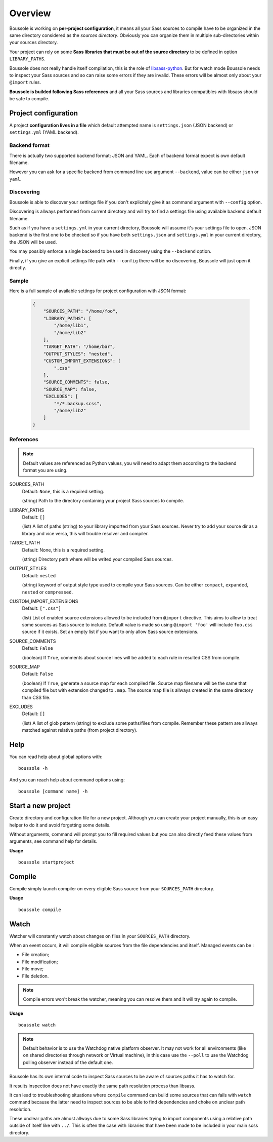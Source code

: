 .. _virtualenv: http://www.virtualenv.org
.. _pip: https://pip.pypa.io
.. _Pytest: http://pytest.org
.. _Napoleon: https://sphinxcontrib-napoleon.readthedocs.org
.. _Flake8: http://flake8.readthedocs.org
.. _libsass-python: https://github.com/dahlia/libsass-python

========
Overview
========

Boussole is working on **per-project configuration**, it means all your Sass sources to compile have to be organized in the same directory considered as the *sources directory*. Obviously you can organize them in multiple sub-directories within your sources directory.

Your project can rely on some **Sass libraries that must be out of the source directory** to be defined in option ``LIBRARY_PATHS``.

Boussole does not really handle itself compilation, this is the role of `libsass-python`_. But for watch mode Boussole needs to inspect your Sass sources and so can raise some errors if they are invalid. These errors will be almost only about your ``@import`` rules.

**Boussole is builded following Sass references** and all your Sass sources and libraries compatibles with libsass should be safe to compile.


Project configuration
*********************

A project **configuration lives in a file** which default attempted name is ``settings.json`` (JSON backend) or ``settings.yml`` (YAML backend).

Backend format
--------------

There is actually two supported backend format: JSON and YAML. Each of backend format expect is own default filename.

However you can ask for a specific backend from command line use argument ``--backend``, value can be either ``json`` or ``yaml``.

Discovering
-----------

Boussole is able to discover your settings file if you don't explicitely give it as command argument with ``--config`` option.

Discovering is allways performed from current directory and will try to find a settings file using available backend default filename.

Such as if you have a ``settings.yml`` in your current directory, Boussole will assume it's your settings file to open. JSON backend is the first one to be checked so if you have both ``settings.json`` and ``settings.yml`` in your current directory, the JSON will be used.

You may possibly enforce a single backend to be used in discovery using the ``--backend`` option.

Finally, if you give an explicit settings file path with ``--config`` there will be no discovering, Boussole will just open it directly.

Sample
------

Here is a full sample of available settings for project configuration with JSON format:

    .. sourcecode:: json

        {
            "SOURCES_PATH": "/home/foo",
            "LIBRARY_PATHS": [
                "/home/lib1",
                "/home/lib2"
            ],
            "TARGET_PATH": "/home/bar",
            "OUTPUT_STYLES": "nested",
            "CUSTOM_IMPORT_EXTENSIONS": [
                ".css"
            ],
            "SOURCE_COMMENTS": false,
            "SOURCE_MAP": false,
            "EXCLUDES": [
                "*/*.backup.scss",
                "/home/lib2"
            ]
        }

References
----------

.. Note::
    Default values are referenced as Python values, you will need to adapt them according to the backend format you are using.


SOURCES_PATH
    Default: ``None``, this is a required setting.

    (string) Path to the directory containing your project Sass sources to compile.
LIBRARY_PATHS
    Default: ``[]``

    (list) A list of paths (string) to your library imported from your Sass sources. Never try to add your source dir as a library and vice versa, this will trouble resolver and compiler.
TARGET_PATH
    Default: None, this is a required setting.

    (string) Directory path where will be writed your compiled Sass sources.
OUTPUT_STYLES
    Default: ``nested``

    (string) keyword of output style type used to compile your Sass sources. Can be either ``compact``, ``expanded``, ``nested`` or ``compressed``.
CUSTOM_IMPORT_EXTENSIONS
    Default: ``[".css"]``

    (list) List of enabled source extensions allowed to be included from ``@import`` directive. This aims to allow to treat some sources as Sass source to include. Default value is made so using ``@import 'foo'`` will include ``foo.css`` source if it exists. Set an empty list if you want to only allow Sass source extensions.
SOURCE_COMMENTS
    Default: ``False``

    (boolean) If ``True``, comments about source lines will be added to each rule in resulted CSS from compile.
SOURCE_MAP
    Default: ``False``

    (boolean) If ``True``, generate a source map for each compiled file. Source map filename will be the same that compiled file but with extension changed to ``.map``. The source map file is allways created in the same directory than CSS file.
EXCLUDES
    Default: ``[]``

    (list) A list of glob pattern (string) to exclude some paths/files from compile. Remember these pattern are allways matched against relative paths (from project directory).


Help
****

You can read help about global options with: ::

    boussole -h

And you can reach help about command options using: ::

    boussole [command name] -h


Start a new project
*******************

Create directory and configuration file for a new project. Although you can create your project manually, this is an easy helper to do it and avoid forgetting some details.

Without arguments, command will prompt you to fill required values but you can also directly feed these values from arguments, see command help for details.

**Usage** ::

    boussole startproject


Compile
*******

Compile simply launch compiler on every eligible Sass source from your ``SOURCES_PATH`` directory.

**Usage** ::

    boussole compile


Watch
*****

Watcher will constantly watch about changes on files in your ``SOURCES_PATH`` directory.

When an event occurs, it will compile eligible sources from the file dependencies and itself. Managed events can be :

* File creation;
* File modification;
* File move;
* File deletion.

.. Note::
    Compile errors won't break the watcher, meaning you can resolve them and it will try again to compile.


**Usage** ::

    boussole watch

.. Note::
    Default behavior is to use the Watchdog native platform observer. It may not work for all environments (like on shared directories through network or Virtual machine), in this case use the ``--poll`` to use the Watchdog polling observer instead of the default one.

Boussole has its own internal code to inspect Sass sources to be aware of sources paths it has to watch for.

It results inspection does not have exactly the same path resolution process than libsass.

It can lead to troubleshooting situations where ``compile`` command can build some sources that can fails with ``watch`` command because the latter need to inspect sources to be able to find dependencies and choke on unclear path resolution.

These unclear paths are almost allways due to some Sass libraries trying to import components using a relative path outside of itself like with ``../``. This is often the case with libraries that have been made to be included in your main scss directory.
